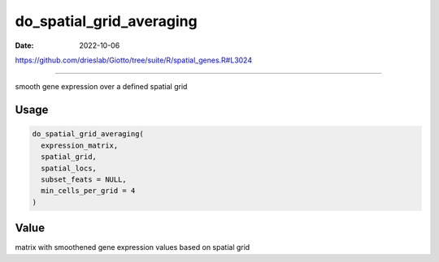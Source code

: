 =========================
do_spatial_grid_averaging
=========================

:Date: 2022-10-06

https://github.com/drieslab/Giotto/tree/suite/R/spatial_genes.R#L3024

===========

smooth gene expression over a defined spatial grid

Usage
=====

.. code:: r

   do_spatial_grid_averaging(
     expression_matrix,
     spatial_grid,
     spatial_locs,
     subset_feats = NULL,
     min_cells_per_grid = 4
   )

Value
=====

matrix with smoothened gene expression values based on spatial grid
